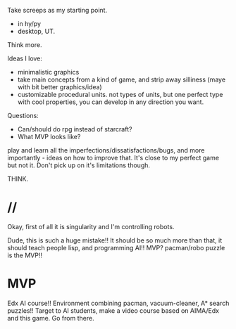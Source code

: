 Take screeps as my starting point.
- in hy/py
- desktop, UT.
Think more.

Ideas I love:
- minimalistic graphics
- take main concepts from a kind of game, and strip away silliness
  (maye with  bit better graphics/idea)
- customizable procedural units. not types of units,
  but one perfect type with cool properties, you can develop in any direction you want.

Questions:
- Can/should do rpg instead of starcraft?
- What MVP looks like?

play and learn all the imperfections/dissatisfactions/bugs, and more importantly - ideas on how to improve that.
It's close to my perfect game but not it.
Don't pick up on it's limitations though.

THINK.
* //
Okay, first of all it is singularity and I'm controlling robots.

Dude, this is such a huge mistake!! It should be so much more than that, it should teach people
lisp, and programming AI!!
MVP? pacman/robo puzzle is the MVP!!
* MVP
Edx AI course!! Environment combining pacman, vacuum-cleaner, A* search puzzles!!
Target to AI students, make a video course based on AIMA/Edx and this game.
Go from there.
